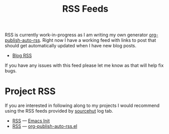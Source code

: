 #+TITLE: RSS Feeds

RSS is currently work-in-progress as I am writing my own generator
[[https://git.sr.ht/~taingram/org-publish-auto-rss][org-publish-auto-rss]].  Right now I have a working feed with links to
post that should get automatically updated when I have new blog posts.

- [[https://taingram.org/blog/blog-rss.xml][Blog RSS]]

If you have any issues with this feed please let me know as that will
help fix bugs.

* Project RSS

If you are interested in following along to my projects I would
recommend using the RSS feeds provided by [[https://sourcehut.org/][sourcehut]] log tab.

- [[https://git.sr.ht/~taingram/emacs-init/log/rss.xml][RSS]] --- [[https://git.sr.ht/~taingram/emacs-init][Emacs Init]]
- [[https://git.sr.ht/~taingram/org-publish-auto-rss/log/rss.xml][RSS]] --- [[https://git.sr.ht/~taingram/org-publish-auto-rss/][org-publish-auto-rss.el]]
